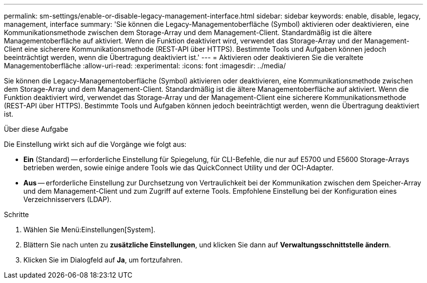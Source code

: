 ---
permalink: sm-settings/enable-or-disable-legacy-management-interface.html 
sidebar: sidebar 
keywords: enable, disable, legacy, management, interface 
summary: 'Sie können die Legacy-Managementoberfläche (Symbol) aktivieren oder deaktivieren, eine Kommunikationsmethode zwischen dem Storage-Array und dem Management-Client. Standardmäßig ist die ältere Managementoberfläche auf aktiviert. Wenn die Funktion deaktiviert wird, verwendet das Storage-Array und der Management-Client eine sicherere Kommunikationsmethode (REST-API über HTTPS). Bestimmte Tools und Aufgaben können jedoch beeinträchtigt werden, wenn die Übertragung deaktiviert ist.' 
---
= Aktivieren oder deaktivieren Sie die veraltete Managementoberfläche
:allow-uri-read: 
:experimental: 
:icons: font
:imagesdir: ../media/


[role="lead"]
Sie können die Legacy-Managementoberfläche (Symbol) aktivieren oder deaktivieren, eine Kommunikationsmethode zwischen dem Storage-Array und dem Management-Client. Standardmäßig ist die ältere Managementoberfläche auf aktiviert. Wenn die Funktion deaktiviert wird, verwendet das Storage-Array und der Management-Client eine sicherere Kommunikationsmethode (REST-API über HTTPS). Bestimmte Tools und Aufgaben können jedoch beeinträchtigt werden, wenn die Übertragung deaktiviert ist.

.Über diese Aufgabe
Die Einstellung wirkt sich auf die Vorgänge wie folgt aus:

* *Ein* (Standard) -- erforderliche Einstellung für Spiegelung, für CLI-Befehle, die nur auf E5700 und E5600 Storage-Arrays betrieben werden, sowie einige andere Tools wie das QuickConnect Utility und der OCI-Adapter.
* *Aus* -- erforderliche Einstellung zur Durchsetzung von Vertraulichkeit bei der Kommunikation zwischen dem Speicher-Array und dem Management-Client und zum Zugriff auf externe Tools. Empfohlene Einstellung bei der Konfiguration eines Verzeichnisservers (LDAP).


.Schritte
. Wählen Sie Menü:Einstellungen[System].
. Blättern Sie nach unten zu *zusätzliche Einstellungen*, und klicken Sie dann auf *Verwaltungsschnittstelle ändern*.
. Klicken Sie im Dialogfeld auf *Ja*, um fortzufahren.

